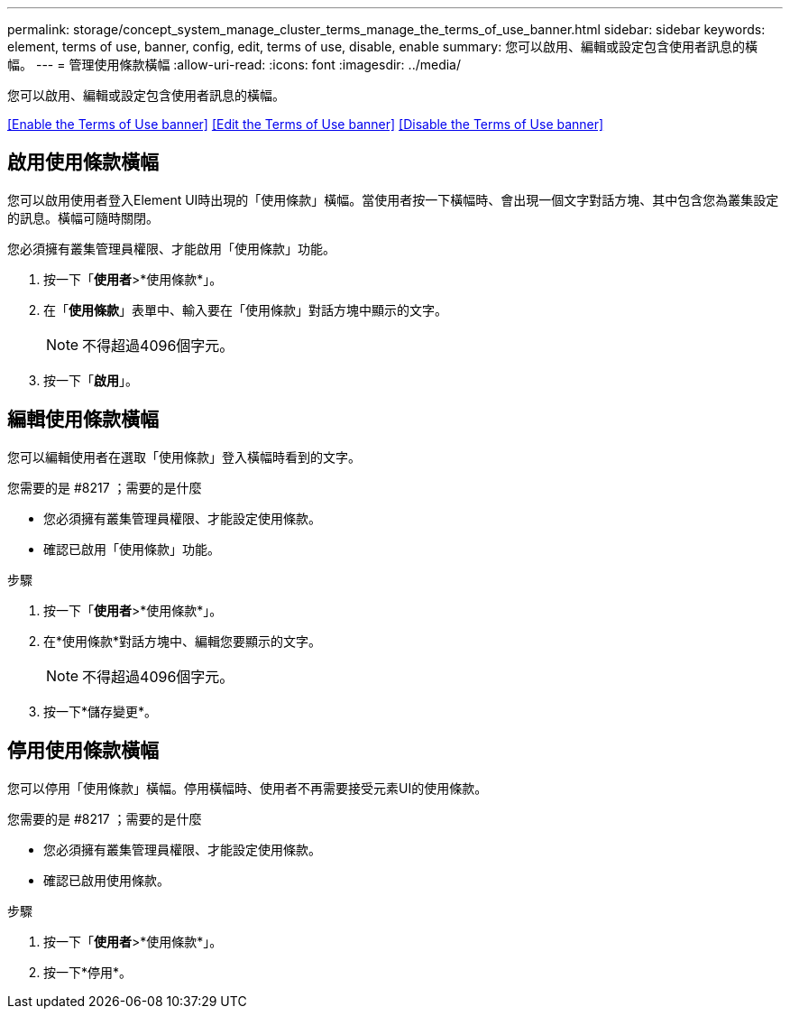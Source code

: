 ---
permalink: storage/concept_system_manage_cluster_terms_manage_the_terms_of_use_banner.html 
sidebar: sidebar 
keywords: element, terms of use, banner, config, edit, terms of use, disable, enable 
summary: 您可以啟用、編輯或設定包含使用者訊息的橫幅。 
---
= 管理使用條款橫幅
:allow-uri-read: 
:icons: font
:imagesdir: ../media/


[role="lead"]
您可以啟用、編輯或設定包含使用者訊息的橫幅。

<<Enable the Terms of Use banner>>
<<Edit the Terms of Use banner>>
<<Disable the Terms of Use banner>>



== 啟用使用條款橫幅

您可以啟用使用者登入Element UI時出現的「使用條款」橫幅。當使用者按一下橫幅時、會出現一個文字對話方塊、其中包含您為叢集設定的訊息。橫幅可隨時關閉。

您必須擁有叢集管理員權限、才能啟用「使用條款」功能。

. 按一下「*使用者*>*使用條款*」。
. 在「*使用條款*」表單中、輸入要在「使用條款」對話方塊中顯示的文字。
+

NOTE: 不得超過4096個字元。

. 按一下「*啟用*」。




== 編輯使用條款橫幅

您可以編輯使用者在選取「使用條款」登入橫幅時看到的文字。

.您需要的是 #8217 ；需要的是什麼
* 您必須擁有叢集管理員權限、才能設定使用條款。
* 確認已啟用「使用條款」功能。


.步驟
. 按一下「*使用者*>*使用條款*」。
. 在*使用條款*對話方塊中、編輯您要顯示的文字。
+

NOTE: 不得超過4096個字元。

. 按一下*儲存變更*。




== 停用使用條款橫幅

您可以停用「使用條款」橫幅。停用橫幅時、使用者不再需要接受元素UI的使用條款。

.您需要的是 #8217 ；需要的是什麼
* 您必須擁有叢集管理員權限、才能設定使用條款。
* 確認已啟用使用條款。


.步驟
. 按一下「*使用者*>*使用條款*」。
. 按一下*停用*。

